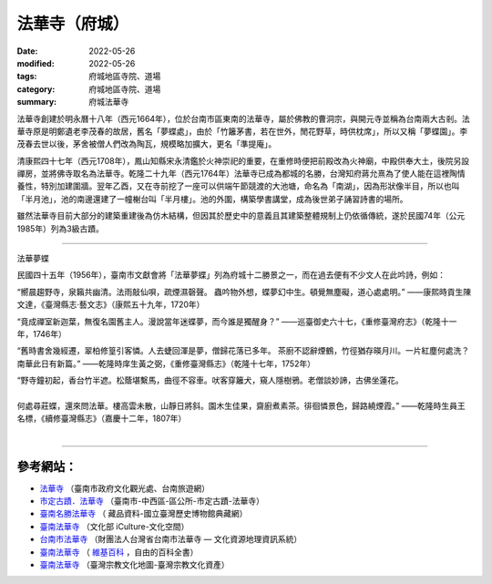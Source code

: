 =================
法華寺（府城）
=================

:date: 2022-05-26
:modified: 2022-05-26
:tags: 府城地區寺院、道場
:category: 府城地區寺院、道場
:summary: 府城法華寺

法華寺創建於明永曆十八年（西元1664年），位於台南市區東南的法華寺，屬於佛教的曹洞宗，與開元寺並稱為台南兩大古剎。法華寺原是明鄭遺老李茂春的故居，舊名「夢蝶處」，由於「竹籬茅書，若在世外，閒花野草，時供枕席」，所以又稱「夢蝶園」。李茂春去世以後，茅舍被僧人們改為陶瓦，規模略加擴大，更名「準提庵」。

清康熙四十七年（西元1708年），鳳山知縣宋永清鑑於火神崇祀的重要，在重修時便把前殿改為火神廟，中殿供奉大土，後院另設禪房，並將佛寺取名為法華寺。乾隆二十九年（西元1764年）法華寺已成為都城的名勝，台灣知府蔣允熹為了使人能在這裡陶情養性，特別加建圍牆。翌年乙酉，又在寺前挖了一座可以供端午節競渡的大池塘，命名為「南湖」，因為形狀像半目，所以也叫「半月池」，池的南邊還建了一幢榭台叫「半月樓」。池的外圍，構築學書講堂，成為後世弟子誦習詩書的場所。

雖然法華寺目前大部分的建築重建後為仿木結構，但因其於歷史中的意義且其建築整體規制上仍依循傳統，遂於民國74年（公元1985年）列為3級古蹟。

------

法華夢蝶

民國四十五年（1956年），臺南市文獻會將「法華夢蝶」列為府城十二勝景之一，而在過去便有不少文人在此吟詩，例如：

“嚮晨趨野寺，泉籟共幽清。法雨敲仙唄，疏煙濕磬聲。   蟲吟物外想，蝶夢幻中生。頓覺無塵礙，道心處處明。”  ——康熙時貢生陳文達，《臺灣縣志·藝文志》（康熙五十九年，1720年）

“竟成禪室新迦葉，無復名園舊主人。漫說當年迷蝶夢，而今誰是獨醒身？” ——巡臺御史六十七，《重修臺灣府志》（乾隆十一年，1746年）

“舊時書舍幾經遷，翠柏修篁引客憐。人去蜨回渾是夢，僧歸花落已多年。 茶廚不認辭煙鶴，竹徑猶存暎月川。一片紅塵何處洗？南華此日有新篇。” ——乾隆時庠生黃之弼，《重修臺灣縣志》（乾隆十七年，1752年）

| “野寺鐘初起，香台竹半遮。松蔭堪繫馬，曲徑不容車。吠客穿籬犬，窺人隱樹鴉。老僧談妙諦，古佛坐蓮花。
| 
| 何處尋莊蝶，還來問法華。樓高雲未散，山靜日將斜。園木生佳果，齋廚煮素茶。徘徊憐景色，歸路繞煙霞。” ——乾隆時生員王名標，《續修臺灣縣志》（嘉慶十二年，1807年）
| 

------

參考網站：
~~~~~~~~~~~~~

- `法華寺 <https://www.twtainan.net/zh-tw/attractions/detail/712>`__ （臺南市政府文化觀光處、台南旅遊網）

- `市定古蹟．法華寺 <https://web.tainan.gov.tw/tnwcdo/News_Content.aspx?n=20016&s=7170204>`__ （臺南市-中西區-區公所-市定古蹟-法華寺）

- `臺南名勝法華寺 <https://collections.nmth.gov.tw/CollectionContent.aspx?a=132&rno=2001.008.0671>`__ （ 藏品資料-國立臺灣歷史博物館典藏網）

- `臺南法華寺 <https://cloud.culture.tw/frontsite/inquiry/emapInquiryAction.do?method=showEmapDetail&indexId=45106>`__ （文化部 iCulture-文化空間）

- `台南市法華寺 <http://crgis.rchss.sinica.edu.tw/temples/TainanCity/westcentral/2108009-FHS>`__ （財團法人台灣省台南市法華寺 — 文化資源地理資訊系統）

-  `臺南法華寺 <https://zh.wikipedia.org/wiki/%E8%87%BA%E5%8D%97%E6%B3%95%E8%8F%AF%E5%AF%BA>`__ （ `維基百科 <https://zh.wikipedia.org/wiki/Wikipedia:%E9%A6%96%E9%A1%B5>`__ ，自由的百科全書）

-  `臺南法華寺 <https://www.taiwangods.com/html/Cultural/3_0011.aspx?i=91>`__ （臺灣宗教文化地圖-臺灣宗教文化資產）


..
  created on 2022-05-26; prepared on 2000-10-14